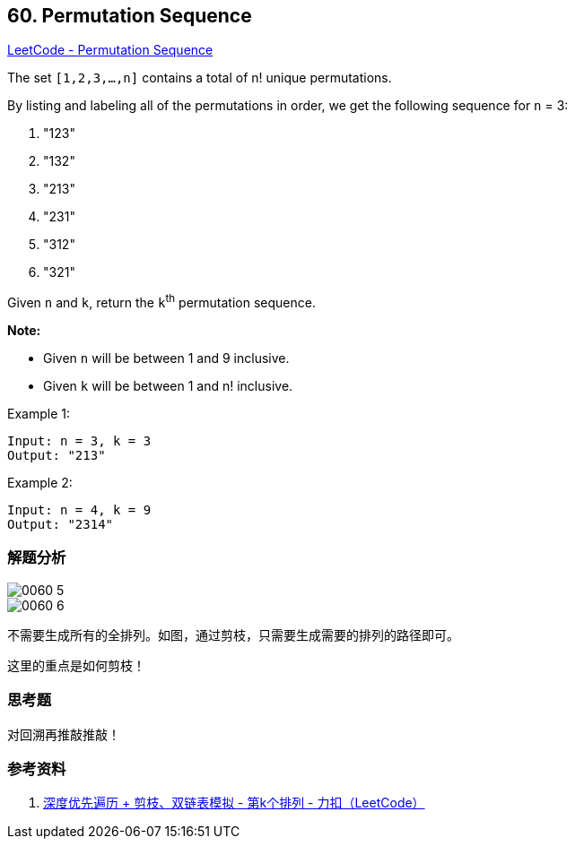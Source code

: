 == 60. Permutation Sequence

https://leetcode.com/problems/permutation-sequence/[LeetCode - Permutation Sequence]

The set `[1,2,3,...,n]` contains a total of n! unique permutations.

By listing and labeling all of the permutations in order, we get the following sequence for `n` = 3:

. "123"
. "132"
. "213"
. "231"
. "312"
. "321"

Given `n` and `k`, return the `k`^th^ permutation sequence.

*Note:*

* Given `n` will be between 1 and 9 inclusive.
* Given `k` will be between 1 and n! inclusive.

.Example 1:
----
Input: n = 3, k = 3
Output: "213"
----

.Example 2:
----
Input: n = 4, k = 9
Output: "2314"
----

=== 解题分析

image::images/0060-5.png[]

image::images/0060-6.png[]

不需要生成所有的全排列。如图，通过剪枝，只需要生成需要的排列的路径即可。

这里的重点是如何剪枝！

=== 思考题

对回溯再推敲推敲！

=== 参考资料

. https://leetcode-cn.com/problems/permutation-sequence/solution/hui-su-jian-zhi-python-dai-ma-java-dai-ma-by-liwei/[深度优先遍历 + 剪枝、双链表模拟 - 第k个排列 - 力扣（LeetCode）]